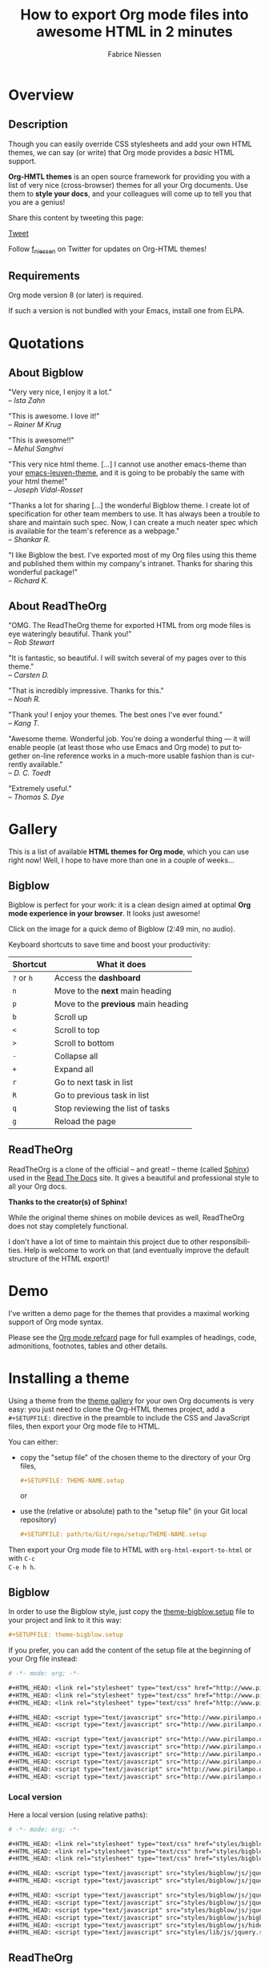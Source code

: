 #+TITLE:     How to export Org mode files into awesome HTML in 2 minutes
#+AUTHOR:    Fabrice Niessen
#+EMAIL:     (concat "fniessen" at-sign "pirilampo.org")
#+DESCRIPTION: Org-HTML export made simple.
#+KEYWORDS:  org-mode, export, html, theme, style, css, js, bigblow
#+LANGUAGE:  en
#+OPTIONS:   H:4 toc:t num:2
#+PROPERTY:  header-args :padline no
# -*- mode: org; -*-

#+HTML_HEAD: <link rel="stylesheet" type="text/css" href="http://www.pirilampo.org/styles/readtheorg/css/htmlize.css"/>
#+HTML_HEAD: <link rel="stylesheet" type="text/css" href="http://www.pirilampo.org/styles/readtheorg/css/readtheorg.css"/>

#+HTML_HEAD: <script src="https://ajax.googleapis.com/ajax/libs/jquery/2.1.3/jquery.min.js"></script>
#+HTML_HEAD: <script src="https://maxcdn.bootstrapcdn.com/bootstrap/3.3.4/js/bootstrap.min.js"></script>
#+HTML_HEAD: <script type="text/javascript" src="http://www.pirilampo.org/styles/lib/js/jquery.stickytableheaders.js"></script>
#+HTML_HEAD: <script type="text/javascript" src="http://www.pirilampo.org/styles/readtheorg/js/readtheorg.js"></script>


#+html: <a href="http://opensource.org/licenses/GPL-3.0">
#+html:   <img src="http://img.shields.io/:license-gpl-blue.svg" alt=":license-gpl-blue.svg" />
#+html: </a>
#+html: <a href="https://www.paypal.com/cgi-bin/webscr?cmd=_donations&business=VCVAS6KPDQ4JC&lc=BE&item_number=org%2dhtml%2dthemes&currency_code=EUR&bn=PP%2dDonationsBF%3abtn_donate_LG%2egif%3aNonHosted">
#+html:   <img src="https://www.paypalobjects.com/en_US/i/btn/btn_donate_LG.gif" alt="btn_donate_LG.gif" />
#+html: </a>

* Tasks                                                               :noexport:

** TODO Add a demo page

Example:
- http://demo.thi.ng/org-spec/
- https://raw.githubusercontent.com/thi-ng/org-spec/master/index.org

* Overview

** Description

Though you can easily override CSS stylesheets and add your own HTML themes, we
can say (or write) that Org mode provides a /basic/ HTML support.

*Org-HMTL themes* is an open source framework for providing you with a list of
very nice (cross-browser) themes for all your Org documents.  Use them to *style
your docs*, and your colleagues will come up to tell you that you are a genius!

Share this content by tweeting this page:

#+html: <script src="http://platform.twitter.com/widgets.js"></script>
#+html: <a href="https://twitter.com/share" class="twitter-share-button" data-via="f_niessen">Tweet</a>

Follow [[https://twitter.com/f_niessen][f_niessen]] on Twitter for updates on Org-HTML themes!

** Requirements

Org mode version 8 (or later) is required.

If such a version is not bundled with your Emacs, install one from ELPA.

* Quotations

** About Bigblow

"Very very nice, I enjoy it a lot." \\
-- /Ista Zahn/

"This is awesome. I love it!" \\
-- /Rainer M Krug/

"This is awesome!!" \\
-- /Mehul Sanghvi/

"This very nice html theme. [...] I cannot use another emacs-theme than your
[[https://github.com/fniessen/emacs-leuven-theme][emacs-leuven-theme]], and it is going to be probably the same with your html
theme!" \\
-- /Joseph Vidal-Rosset/

"Thanks a lot for sharing [...] the wonderful Bigblow theme.  I create lot of
specification for other team members to use.  It has always been a trouble to
share and maintain such spec.  Now, I can create a much neater spec which is
available for the team's reference as a webpage." \\
-- /Shankar R./

"I like Bigblow the best.  I've exported most of my Org files using this theme
and published them within my company's intranet.  Thanks for sharing this
wonderful package!" \\
-- /Richard K./

** About ReadTheOrg

"OMG. The ReadTheOrg theme for exported HTML from org mode files is eye
wateringly beautiful. Thank you!" \\
-- /Rob Stewart/

"It is fantastic, so beautiful.  I will switch several of my pages over to
this theme." \\
-- /Carsten D./

"That is incredibly impressive.  Thanks for this." \\
-- /Noah R./

"Thank you!  I enjoy your themes.  The best ones I've ever found." \\
-- /Kang T./

"Awesome theme.  Wonderful job.  You're doing a wonderful thing --- it will
enable people (at least those who use Emacs and Org mode) to put together
on-line reference works in a much-more usable fashion than is currently
available." \\
-- /D. C. Toedt/

"Extremely useful." \\
-- /Thomas S. Dye/

* Gallery
  :PROPERTIES:
  :ID:       79e0ed21-c3b0-4f00-bdab-29fbff9dcad4
  :END:

This is a list of available *HTML themes for Org mode*, which you can use right
now!  Well, I hope to have more than one in a couple of weeks...

** Bigblow

Bigblow is perfect for your work: it is a clean design aimed at optimal *Org
mode experience in your browser*. It looks just awesome!

#+ATTR_HTML: :width 640
[[https://www.youtube.com/watch?v=DnSGSiXYuOk][file:bigblow.png]]

Click on the image for a quick demo of Bigblow (2:49 min, no audio).

Keyboard shortcuts to save time and boost your productivity:

| Shortcut | What it does                      |
|----------+-----------------------------------|
| =?= or =h=   | Access the *dashboard*              |
| =n=        | Move to the *next* main heading     |
| =p=        | Move to the *previous* main heading |
| =b=        | Scroll up                         |
| =<=        | Scroll to top                     |
| =>=        | Scroll to bottom                  |
| =-=        | Collapse all                      |
| =+=        | Expand all                        |
| =r=        | Go to next task in list           |
| =R=        | Go to previous task in list       |
| =q=        | Stop reviewing the list of tasks  |
| =g=        | Reload the page                   |

** ReadTheOrg

ReadTheOrg is a clone of the official -- and great! -- theme (called [[https://github.com/snide/sphinx_rtd_theme][Sphinx]])
used in the [[http://docs.readthedocs.org/en/latest/][Read The Docs]] site.  It gives a beautiful and professional style to
all your Org docs.

*Thanks to the creator(s) of Sphinx!*

#+ATTR_HTML: :width 640
[[file:readtheorg.png]]

#+begin_note
While the original theme shines on mobile devices as well, ReadTheOrg does not
stay completely functional.

I don't have a lot of time to maintain this project due to other
responsibilities.  Help is welcome to work on that (and eventually improve the
default structure of the HTML export)!
#+end_note

* Demo

I've written a demo page for the themes that provides a maximal working support
of Org mode syntax.

Please see the [[https://github.com/fniessen/refcard-org-mode][Org mode refcard]] page for full examples of headings, code,
admonitions, footnotes, tables and other details.

* Installing a theme

Using a theme from the [[id:79e0ed21-c3b0-4f00-bdab-29fbff9dcad4][theme gallery]] for your own Org documents is very easy:
you just need to clone the Org-HTML themes project, add a =#+SETUPFILE:= directive
in the preamble to include the CSS and JavaScript files, then export your Org
mode file to HTML.

You can either:

- copy the "setup file" of the chosen theme to the directory of your Org files,

  #+begin_src org :exports code
  ,#+SETUPFILE: THEME-NAME.setup
  #+end_src

  or

- use the (relative or absolute) path to the "setup file" (in your Git local
  repository)

  #+begin_src org :exports code
  ,#+SETUPFILE: path/to/Git/repo/setup/THEME-NAME.setup
  #+end_src

Then export your Org mode file to HTML with =org-html-export-to-html= or with =C-c
C-e h h=.

** Bigblow

In order to use the Bigblow style, just copy the [[file:setup/theme-bigblow.setup][theme-bigblow.setup]] file to
your project and link to it this way:

#+begin_src org :exports code
,#+SETUPFILE: theme-bigblow.setup
#+end_src

If you prefer, you can add the content of the setup file at the beginning of
your Org file instead:

#+begin_src org :exports code :tangle setup/theme-bigblow.setup
# -*- mode: org; -*-

,#+HTML_HEAD: <link rel="stylesheet" type="text/css" href="http://www.pirilampo.org/styles/bigblow/css/htmlize.css"/>
,#+HTML_HEAD: <link rel="stylesheet" type="text/css" href="http://www.pirilampo.org/styles/bigblow/css/bigblow.css"/>
,#+HTML_HEAD: <link rel="stylesheet" type="text/css" href="http://www.pirilampo.org/styles/bigblow/css/hideshow.css"/>

,#+HTML_HEAD: <script type="text/javascript" src="http://www.pirilampo.org/styles/bigblow/js/jquery-1.11.0.min.js"></script>
,#+HTML_HEAD: <script type="text/javascript" src="http://www.pirilampo.org/styles/bigblow/js/jquery-ui-1.10.2.min.js"></script>

,#+HTML_HEAD: <script type="text/javascript" src="http://www.pirilampo.org/styles/bigblow/js/jquery.localscroll-min.js"></script>
,#+HTML_HEAD: <script type="text/javascript" src="http://www.pirilampo.org/styles/bigblow/js/jquery.scrollTo-1.4.3.1-min.js"></script>
,#+HTML_HEAD: <script type="text/javascript" src="http://www.pirilampo.org/styles/bigblow/js/jquery.zclip.min.js"></script>
,#+HTML_HEAD: <script type="text/javascript" src="http://www.pirilampo.org/styles/bigblow/js/bigblow.js"></script>
,#+HTML_HEAD: <script type="text/javascript" src="http://www.pirilampo.org/styles/bigblow/js/hideshow.js"></script>
,#+HTML_HEAD: <script type="text/javascript" src="http://www.pirilampo.org/styles/lib/js/jquery.stickytableheaders.min.js"></script>
#+end_src

*** Local version

Here a local version (using relative paths):

#+begin_src org :exports code :tangle setup/theme-bigblow-local.setup
# -*- mode: org; -*-

,#+HTML_HEAD: <link rel="stylesheet" type="text/css" href="styles/bigblow/css/htmlize.css"/>
,#+HTML_HEAD: <link rel="stylesheet" type="text/css" href="styles/bigblow/css/bigblow.css"/>
,#+HTML_HEAD: <link rel="stylesheet" type="text/css" href="styles/bigblow/css/hideshow.css"/>

,#+HTML_HEAD: <script type="text/javascript" src="styles/bigblow/js/jquery-1.11.0.min.js"></script>
,#+HTML_HEAD: <script type="text/javascript" src="styles/bigblow/js/jquery-ui-1.10.2.min.js"></script>

,#+HTML_HEAD: <script type="text/javascript" src="styles/bigblow/js/jquery.localscroll-min.js"></script>
,#+HTML_HEAD: <script type="text/javascript" src="styles/bigblow/js/jquery.scrollTo-1.4.3.1-min.js"></script>
,#+HTML_HEAD: <script type="text/javascript" src="styles/bigblow/js/jquery.zclip.min.js"></script>
,#+HTML_HEAD: <script type="text/javascript" src="styles/bigblow/js/bigblow.js"></script>
,#+HTML_HEAD: <script type="text/javascript" src="styles/bigblow/js/hideshow.js"></script>
,#+HTML_HEAD: <script type="text/javascript" src="styles/lib/js/jquery.stickytableheaders.min.js"></script>
#+end_src

** ReadTheOrg

In order to use the ReadTheOrg style, just copy the [[file:setup/theme-readtheorg.setup][theme-readtheorg.setup]] file
to your project and link to it this way:

#+begin_src org :exports code
,#+SETUPFILE: theme-readtheorg.setup
#+end_src

If you prefer, you can add the content of the setup file at the beginning of
your Org file instead:

#+begin_src org :exports code :tangle setup/theme-readtheorg.setup
# -*- mode: org; -*-

,#+HTML_HEAD: <link rel="stylesheet" type="text/css" href="http://www.pirilampo.org/styles/readtheorg/css/htmlize.css"/>
,#+HTML_HEAD: <link rel="stylesheet" type="text/css" href="http://www.pirilampo.org/styles/readtheorg/css/readtheorg.css"/>

,#+HTML_HEAD: <script src="https://ajax.googleapis.com/ajax/libs/jquery/2.1.3/jquery.min.js"></script>
,#+HTML_HEAD: <script src="https://maxcdn.bootstrapcdn.com/bootstrap/3.3.4/js/bootstrap.min.js"></script>
,#+HTML_HEAD: <script type="text/javascript" src="http://www.pirilampo.org/styles/lib/js/jquery.stickytableheaders.js"></script>
,#+HTML_HEAD: <script type="text/javascript" src="http://www.pirilampo.org/styles/readtheorg/js/readtheorg.js"></script>
#+end_src

* Contributing

** Issues

Report issues and suggest features and improvements on the [[https://github.com/fniessen/org-html-themes/issues/new][GitHub issue tracker]].

** Patches

I love contributions!  Patches under any form are always welcome!

** Donations

If you use the org-html-themes project (or any of [[https://github.com/fniessen/][my other projects]]) and feel it
is making your life better and easier, you can show your appreciation and help
support future development by making today a [[https://www.paypal.com/cgi-bin/webscr?cmd=_donations&business=VCVAS6KPDQ4JC&lc=BE&item_number=org%2dhtml%2dthemes&currency_code=EUR&bn=PP%2dDonationsBF%3abtn_donate_LG%2egif%3aNonHosted][donation]] through PayPal.  Thank
you!

Regardless of the donations, org-html-themes will always be free both as in
beer and as in speech.

** Follow me

I have an [[https://twitter.com/f_niessen][f_niessen]] account on Twitter.  You should follow it.

* License

Copyright (C) 2011-2017 Fabrice Niessen.

Author: Fabrice Niessen \\
Keywords: org-mode html themes

This program is free software; you can redistribute it and/or modify it under
the terms of the GNU General Public License as published by the Free Software
Foundation, either version 3 of the License, or (at your option) any later
version.

This program is distributed in the hope that it will be useful, but WITHOUT ANY
WARRANTY; without even the implied warranty of MERCHANTABILITY or FITNESS FOR
A PARTICULAR PURPOSE. See the GNU General Public License for more details.

You should have received a copy of the GNU General Public License along with
this program. If not, see http://www.gnu.org/licenses/.

#+html: <a href="http://opensource.org/licenses/GPL-3.0">
#+html:   <img src="http://img.shields.io/:license-gpl-blue.svg" alt=":license-gpl-blue.svg" />
#+html: </a>
#+html: <a href="https://www.paypal.com/cgi-bin/webscr?cmd=_donations&business=VCVAS6KPDQ4JC&lc=BE&item_number=org%2dhtml%2dthemes&currency_code=EUR&bn=PP%2dDonationsBF%3abtn_donate_LG%2egif%3aNonHosted">
#+html:   <img src="https://www.paypalobjects.com/en_US/i/btn/btn_donate_LG.gif" alt="btn_donate_LG.gif" />
#+html: </a>
